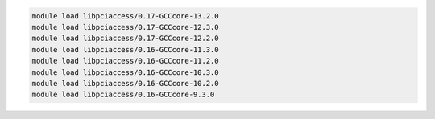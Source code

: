 .. code-block:: console

    module load libpciaccess/0.17-GCCcore-13.2.0
    module load libpciaccess/0.17-GCCcore-12.3.0
    module load libpciaccess/0.17-GCCcore-12.2.0
    module load libpciaccess/0.16-GCCcore-11.3.0
    module load libpciaccess/0.16-GCCcore-11.2.0
    module load libpciaccess/0.16-GCCcore-10.3.0
    module load libpciaccess/0.16-GCCcore-10.2.0
    module load libpciaccess/0.16-GCCcore-9.3.0

